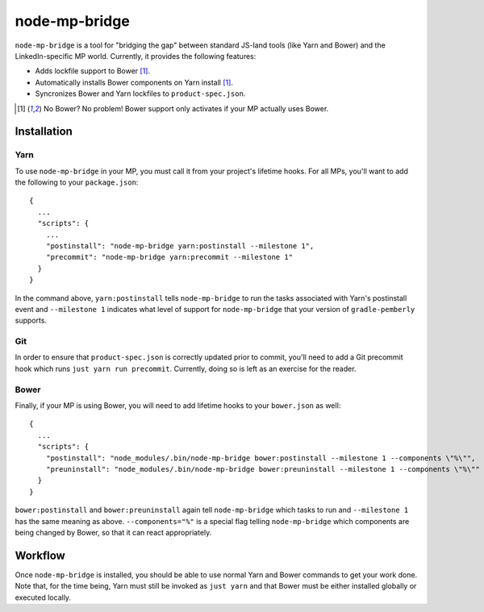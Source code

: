node-mp-bridge
==============

``node-mp-bridge`` is a tool for "bridging the gap" between standard JS-land
tools (like Yarn and Bower) and the LinkedIn-specific MP world.  Currently, it
provides the following features:

* Adds lockfile support to Bower [#no-bower]_.
* Automatically installs Bower components on Yarn install [#no-bower]_.
* Syncronizes Bower and Yarn lockfiles to ``product-spec.json``.

.. [#no-bower] No Bower?  No problem!  Bower support only activates if your MP
               actually uses Bower.

Installation
------------

Yarn
^^^^

To use ``node-mp-bridge`` in your MP, you must call it from your project's
lifetime hooks.  For all MPs, you'll want to add the following to your
``package.json``::

    {
      ...
      "scripts": {
        ...
        "postinstall": "node-mp-bridge yarn:postinstall --milestone 1",
        "precommit": "node-mp-bridge yarn:precommit --milestone 1"
      }
    }

In the command above, ``yarn:postinstall`` tells ``node-mp-bridge`` to run the
tasks associated with Yarn's postinstall event and ``--milestone 1`` indicates
what level of support for ``node-mp-bridge`` that your version of
``gradle-pemberly`` supports.

Git
^^^

In order to ensure that ``product-spec.json`` is correctly updated prior to
commit, you'll need to add a Git precommit hook which runs ``just yarn run
precommit``.  Currently, doing so is left as an exercise for the reader.

Bower
^^^^^

Finally, if your MP is using Bower, you will need to add lifetime hooks to your
``bower.json`` as well::

    {
      ...
      "scripts": {
        "postinstall": "node_modules/.bin/node-mp-bridge bower:postinstall --milestone 1 --components \"%\"",
        "preuninstall": "node_modules/.bin/node-mp-bridge bower:preuninstall --milestone 1 --components \"%\""
      }
    }

``bower:postinstall`` and ``bower:preuninstall`` again tell ``node-mp-bridge``
which tasks to run and ``--milestone 1`` has the same meaning as above.
``--components="%"`` is a special flag telling ``node-mp-bridge`` which
components are being changed by Bower, so that it can react appropriately.

Workflow
--------

Once ``node-mp-bridge`` is installed, you should be able to use normal Yarn and
Bower commands to get your work done.  Note that, for the time being, Yarn must
still be invoked as ``just yarn`` and that Bower must be either installed
globally or executed locally.
